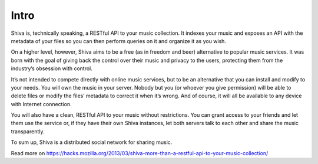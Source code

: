 Intro
=====

Shiva is, technically speaking, a RESTful API to your music collection. It
indexes your music and exposes an API with the metadata of your files so you
can then perform queries on it and organize it as you wish.

On a higher level, however, Shiva aims to be a free (as in freedom and beer)
alternative to popular music services. It was born with the goal of giving back
the control over their music and privacy to the users, protecting them from the
industry’s obsession with control.

It’s not intended to compete directly with online music services, but to be an
alternative that you can install and modify to your needs. You will own the
music in your server. Nobody but you (or whoever you give permission) will be
able to delete files or modify the files’ metadata to correct it when it’s
wrong. And of course, it will all be available to any device with Internet
connection.

You will also have a clean, RESTful API to your music without restrictions. You
can grant access to your friends and let them use the service or, if they have
their own Shiva instances, let both servers talk to each other and share the
music transparently.

To sum up, Shiva is a distributed social network for sharing music.

Read more on https://hacks.mozilla.org/2013/03/shiva-more-than-a-restful-api-to-your-music-collection/

